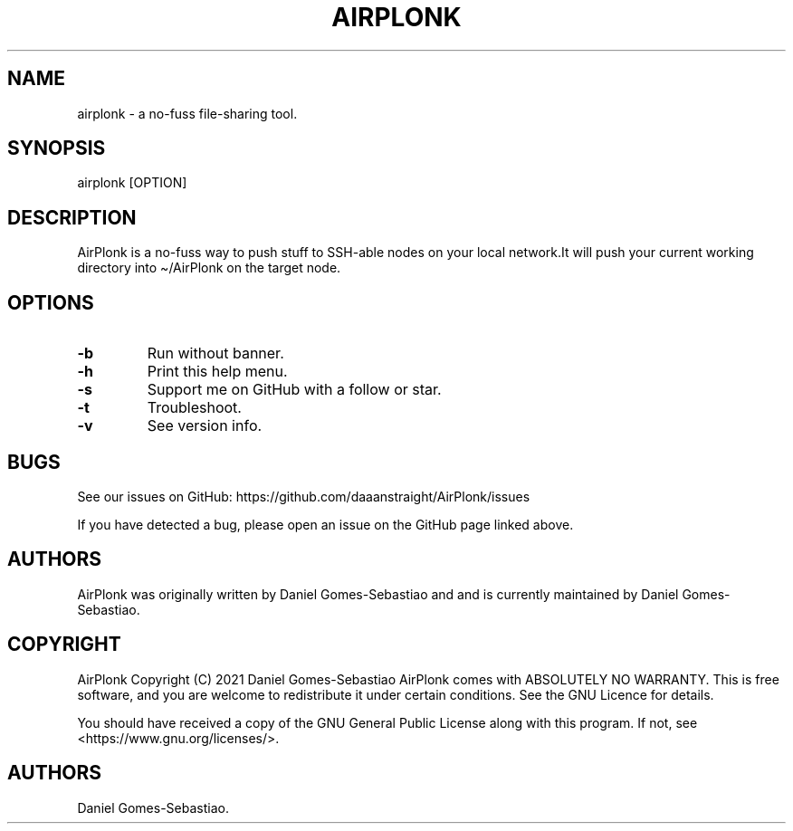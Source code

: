 .\" Automatically generated by Pandoc 2.11.3.2
.\"
.TH "AIRPLONK" "1" "January 2021" "airplonk 1.0.0" ""
.hy
.SH NAME
.PP
airplonk - a no-fuss file-sharing tool.
.SH SYNOPSIS
.PP
airplonk [OPTION]
.SH DESCRIPTION
.PP
AirPlonk is a no-fuss way to push stuff to SSH-able nodes on your local
network.It will push your current working directory into \[ti]/AirPlonk
on the target node.
.SH OPTIONS
.TP
\f[B]-b\f[R]
Run without banner.
.TP
\f[B]-h\f[R]
Print this help menu.
.TP
\f[B]-s\f[R]
Support me on GitHub with a follow or star.
.TP
\f[B]-t\f[R]
Troubleshoot.
.TP
\f[B]-v\f[R]
See version info.
.SH BUGS
.PP
See our issues on GitHub: https://github.com/daaanstraight/AirPlonk/issues 
.PP
If you have detected a bug, please open an issue on the GitHub page
linked above.
.SH AUTHORS
.PP
AirPlonk was originally written by Daniel Gomes-Sebastiao and and is
currently maintained by Daniel Gomes-Sebastiao.
.SH COPYRIGHT
.PP
AirPlonk Copyright (C) 2021 Daniel Gomes-Sebastiao AirPlonk comes with
ABSOLUTELY NO WARRANTY.
This is free software, and you are welcome to redistribute it under
certain conditions.
See the GNU Licence for details.
.PP
You should have received a copy of the GNU General Public License along
with this program.
If not, see <https://www.gnu.org/licenses/>.
.SH AUTHORS
Daniel Gomes-Sebastiao.
